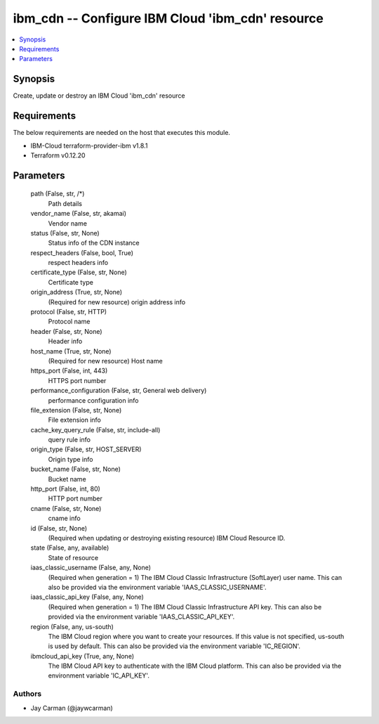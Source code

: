 
ibm_cdn -- Configure IBM Cloud 'ibm_cdn' resource
=================================================

.. contents::
   :local:
   :depth: 1


Synopsis
--------

Create, update or destroy an IBM Cloud 'ibm_cdn' resource



Requirements
------------
The below requirements are needed on the host that executes this module.

- IBM-Cloud terraform-provider-ibm v1.8.1
- Terraform v0.12.20



Parameters
----------

  path (False, str, /*)
    Path details


  vendor_name (False, str, akamai)
    Vendor name


  status (False, str, None)
    Status info of the CDN instance


  respect_headers (False, bool, True)
    respect headers info


  certificate_type (False, str, None)
    Certificate type


  origin_address (True, str, None)
    (Required for new resource) origin address info


  protocol (False, str, HTTP)
    Protocol name


  header (False, str, None)
    Header info


  host_name (True, str, None)
    (Required for new resource) Host name


  https_port (False, int, 443)
    HTTPS port number


  performance_configuration (False, str, General web delivery)
    performance configuration info


  file_extension (False, str, None)
    File extension info


  cache_key_query_rule (False, str, include-all)
    query rule info


  origin_type (False, str, HOST_SERVER)
    Origin type info


  bucket_name (False, str, None)
    Bucket name


  http_port (False, int, 80)
    HTTP port number


  cname (False, str, None)
    cname info


  id (False, str, None)
    (Required when updating or destroying existing resource) IBM Cloud Resource ID.


  state (False, any, available)
    State of resource


  iaas_classic_username (False, any, None)
    (Required when generation = 1) The IBM Cloud Classic Infrastructure (SoftLayer) user name. This can also be provided via the environment variable 'IAAS_CLASSIC_USERNAME'.


  iaas_classic_api_key (False, any, None)
    (Required when generation = 1) The IBM Cloud Classic Infrastructure API key. This can also be provided via the environment variable 'IAAS_CLASSIC_API_KEY'.


  region (False, any, us-south)
    The IBM Cloud region where you want to create your resources. If this value is not specified, us-south is used by default. This can also be provided via the environment variable 'IC_REGION'.


  ibmcloud_api_key (True, any, None)
    The IBM Cloud API key to authenticate with the IBM Cloud platform. This can also be provided via the environment variable 'IC_API_KEY'.













Authors
~~~~~~~

- Jay Carman (@jaywcarman)

